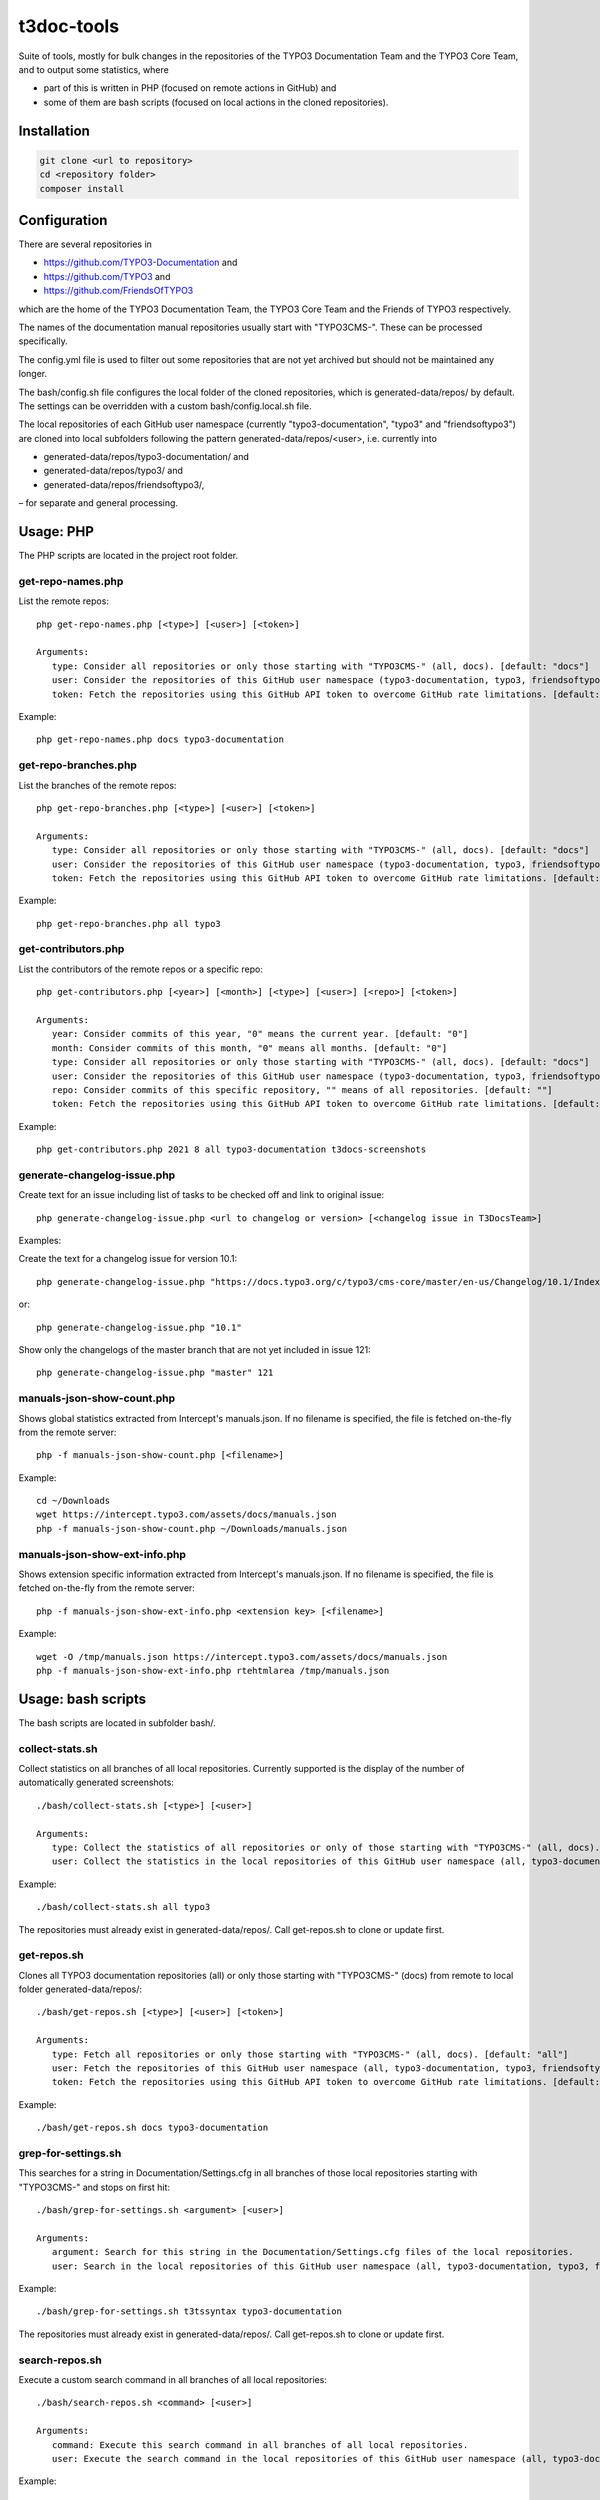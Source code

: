 .. highlight:: shell

===========
t3doc-tools
===========

Suite of tools, mostly for bulk changes in the repositories of the TYPO3 Documentation
Team and the TYPO3 Core Team, and to output some statistics, where

* part of this is written in PHP (focused on remote actions in GitHub) and
* some of them are bash scripts (focused on local actions in the cloned repositories).

Installation
============

.. code-block:: bash

    git clone <url to repository>
    cd <repository folder>
    composer install

Configuration
=============

There are several repositories in

* https://github.com/TYPO3-Documentation and
* https://github.com/TYPO3 and
* https://github.com/FriendsOfTYPO3

which are the home of the TYPO3 Documentation Team, the TYPO3 Core Team and the Friends of TYPO3 respectively.

The names of the documentation manual repositories usually start with "TYPO3CMS-".
These can be processed specifically.

The config.yml file is used to filter out some repositories that are not yet
archived but should not be maintained any longer.

The bash/config.sh file configures the local folder of the cloned repositories,
which is generated-data/repos/ by default. The settings can be overridden with a custom
bash/config.local.sh file.

The local repositories of each GitHub user namespace (currently "typo3-documentation", "typo3" and "friendsoftypo3")
are cloned into local subfolders following the pattern generated-data/repos/<user>,
i.e. currently into

* generated-data/repos/typo3-documentation/ and
* generated-data/repos/typo3/ and
* generated-data/repos/friendsoftypo3/,

– for separate and general processing.

Usage: PHP
==========

The PHP scripts are located in the project root folder.

get-repo-names.php
------------------

List the remote repos::

    php get-repo-names.php [<type>] [<user>] [<token>]

    Arguments:
       type: Consider all repositories or only those starting with "TYPO3CMS-" (all, docs). [default: "docs"]
       user: Consider the repositories of this GitHub user namespace (typo3-documentation, typo3, friendsoftypo3), which has to be defined in the /config.yml. [default: "typo3-documentation"]
       token: Fetch the repositories using this GitHub API token to overcome GitHub rate limitations. [default: ""]

Example::

    php get-repo-names.php docs typo3-documentation

get-repo-branches.php
---------------------

List the branches of the remote repos::

    php get-repo-branches.php [<type>] [<user>] [<token>]

    Arguments:
       type: Consider all repositories or only those starting with "TYPO3CMS-" (all, docs). [default: "docs"]
       user: Consider the repositories of this GitHub user namespace (typo3-documentation, typo3, friendsoftypo3), which has to be defined in the /config.yml. [default: "typo3-documentation"]
       token: Fetch the repositories using this GitHub API token to overcome GitHub rate limitations. [default: ""]

Example::

    php get-repo-branches.php all typo3

get-contributors.php
--------------------

List the contributors of the remote repos or a specific repo::

    php get-contributors.php [<year>] [<month>] [<type>] [<user>] [<repo>] [<token>]

    Arguments:
       year: Consider commits of this year, "0" means the current year. [default: "0"]
       month: Consider commits of this month, "0" means all months. [default: "0"]
       type: Consider all repositories or only those starting with "TYPO3CMS-" (all, docs). [default: "docs"]
       user: Consider the repositories of this GitHub user namespace (typo3-documentation, typo3, friendsoftypo3), which has to be defined in the /config.yml. [default: "typo3-documentation"]
       repo: Consider commits of this specific repository, "" means of all repositories. [default: ""]
       token: Fetch the repositories using this GitHub API token to overcome GitHub rate limitations. [default: ""]

Example::

    php get-contributors.php 2021 8 all typo3-documentation t3docs-screenshots

generate-changelog-issue.php
----------------------------

Create text for an issue including list of tasks to be checked off and link to original issue::

    php generate-changelog-issue.php <url to changelog or version> [<changelog issue in T3DocsTeam>]

Examples:

Create the text for a changelog issue for version 10.1::

    php generate-changelog-issue.php "https://docs.typo3.org/c/typo3/cms-core/master/en-us/Changelog/10.1/Index.html"

or::

    php generate-changelog-issue.php "10.1"

Show only the changelogs of the master branch that are not yet included in issue 121::

    php generate-changelog-issue.php "master" 121

manuals-json-show-count.php
---------------------------

Shows global statistics extracted from Intercept's manuals.json.
If no filename is specified, the file is fetched on-the-fly from the remote server::

    php -f manuals-json-show-count.php [<filename>]

Example::

    cd ~/Downloads
    wget https://intercept.typo3.com/assets/docs/manuals.json
    php -f manuals-json-show-count.php ~/Downloads/manuals.json

manuals-json-show-ext-info.php
------------------------------

Shows extension specific information extracted from Intercept's manuals.json.
If no filename is specified, the file is fetched on-the-fly from the remote server::

    php -f manuals-json-show-ext-info.php <extension key> [<filename>]

Example::

    wget -O /tmp/manuals.json https://intercept.typo3.com/assets/docs/manuals.json
    php -f manuals-json-show-ext-info.php rtehtmlarea /tmp/manuals.json

Usage: bash scripts
===================

The bash scripts are located in subfolder bash/.

collect-stats.sh
----------------

Collect statistics on all branches of all local repositories. Currently supported is the display of the number of
automatically generated screenshots::

    ./bash/collect-stats.sh [<type>] [<user>]

    Arguments:
       type: Collect the statistics of all repositories or only of those starting with "TYPO3CMS-" (all, docs). [default: "docs"]
       user: Collect the statistics in the local repositories of this GitHub user namespace (all, typo3-documentation, typo3, friendsoftypo3). [default: "typo3-documentation"]

Example::

    ./bash/collect-stats.sh all typo3

The repositories must already exist in generated-data/repos/. Call get-repos.sh to clone or update first.

get-repos.sh
------------

Clones all TYPO3 documentation repositories (all) or only those starting with \"TYPO3CMS-\" (docs)
from remote to local folder generated-data/repos/::

    ./bash/get-repos.sh [<type>] [<user>] [<token>]

    Arguments:
       type: Fetch all repositories or only those starting with "TYPO3CMS-" (all, docs). [default: "all"]
       user: Fetch the repositories of this GitHub user namespace (all, typo3-documentation, typo3, friendsoftypo3), which has to be defined in the /config.yml. [default: "typo3-documentation"]
       token: Fetch the repositories using this GitHub API token to overcome GitHub rate limitations. [default: ""]

Example::

    ./bash/get-repos.sh docs typo3-documentation

grep-for-settings.sh
--------------------

This searches for a string in Documentation/Settings.cfg in all branches of those local repositories
starting with \"TYPO3CMS-\" and stops on first hit::

    ./bash/grep-for-settings.sh <argument> [<user>]

    Arguments:
       argument: Search for this string in the Documentation/Settings.cfg files of the local repositories.
       user: Search in the local repositories of this GitHub user namespace (all, typo3-documentation, typo3, friendsoftypo3). [default: "typo3-documentation"]

Example::

    ./bash/grep-for-settings.sh t3tssyntax typo3-documentation

The repositories must already exist in generated-data/repos/. Call get-repos.sh to clone or update first.

search-repos.sh
---------------

Execute a custom search command in all branches of all local repositories::

    ./bash/search-repos.sh <command> [<user>]

    Arguments:
       command: Execute this search command in all branches of all local repositories.
       user: Execute the search command in the local repositories of this GitHub user namespace (all, typo3-documentation, typo3, friendsoftypo3). [default: "typo3-documentation"]

Example::

    ./bash/search-repos.sh "grep -rnIE '\`https://typo3\.org' --exclude-dir='.git' ." all

The repositories must already exist in generated-data/repos/. Call get-repos.sh to clone or update first.

versionbranch-exist.sh
----------------------

Lists all local repositories for which a specific version branch exists::

    ./bash/versionbranch-exist.sh <version> [<user>]

    Arguments:
       version: List all local repositories having a branch matching this version.
       user: List local repositories of this GitHub user namespace (all, typo3-documentation, typo3, friendsoftypo3). [default: "typo3-documentation"]

Example::

    ./bash/versionbranch-exist.sh "7.6" typo3

The repositories must already exist in generated-data/repos/. Call get-repos.sh to clone or update first.

versionbranch-not-exist.sh
--------------------------

Lists all local repositories for which a specific version branch does not exist::

    ./bash/versionbranch-not-exist.sh <version> [<user>]

    Arguments:
       version: List all local repositories not having a branch matching this version.
       user: List local repositories of this GitHub user namespace (all, typo3-documentation, typo3, friendsoftypo3). [default: "typo3-documentation"]

Example::

    ./bash/versionbranch-not-exist.sh "11.5" typo3-documentation

The repositories must already exist in generated-data/repos/. Call get-repos.sh to clone or update first.
